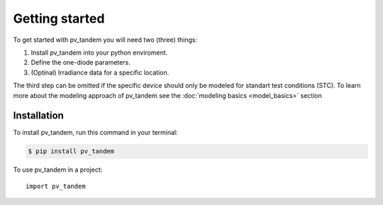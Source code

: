 ===============
Getting started
===============

To get started with pv_tandem you will need two (three) things:

#. Install pv_tandem into your python enviroment.
#. Define the one-diode parameters.
#. (Optinal) Irradiance data for a specific location.

The third step can be omitted if the specific device should only be modeled for standart test conditions (STC). To learn more about the modeling approach of pv_tandem see the :doc:`modeling basics <model_basics>` section


Installation
____________

To install pv_tandem, run this command in your terminal:

.. code-block:: console

    $ pip install pv_tandem


To use pv_tandem in a project::

    import pv_tandem
